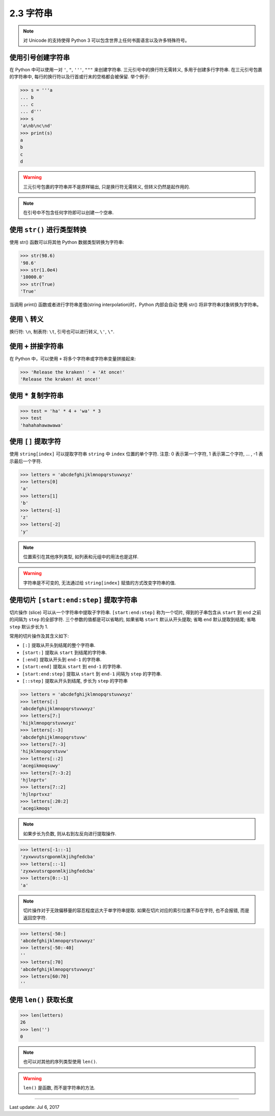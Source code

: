 ========================
2.3 字符串
========================


.. note::

    对 Unicode 的支持使得 Python 3 可以包含世界上任何书面语言以及许多特殊符号。

--------------------
使用引号创建字符串
--------------------

在 Python 中可以使用一对 ``'``, ``"``, ``'''``, ``"""`` 来创建字符串.
三元引号中的换行符无需转义, 多用于创建多行字符串.
在三元引号包裹的字符串中, 每行的换行符以及行首或行末的空格都会被保留.
举个例子:

.. code-block:: python

    >>> s = '''a
    ... b
    ... c
    ... d'''
    >>> s
    'a\nb\nc\nd'
    >>> print(s)
    a
    b
    c
    d

.. warning::

    三元引号包裹的字符串并不是原样输出, 只是换行符无需转义, 但转义仍然是起作用的.

.. note::

    在引号中不包含任何字符即可以创建一个空串.

-----------------------------
使用 ``str()`` 进行类型转换
-----------------------------

使用 str() 函数可以将其他 Python 数据类型转换为字符串:

.. code-block:: python

    >>> str(98.6)
    '98.6'
    >>> str(1.0e4)
    '10000.0'
    >>> str(True)
    'True'

当调用 print() 函数或者进行字符串差值(string interpolation)时，Python
内部会自动 使用 str() 将非字符串对象转换为字符串。


-----------------------------
使用 ``\`` 转义
-----------------------------

换行符: ``\n``, 制表符: ``\t``, 引号也可以进行转义, ``\'``, ``\"``.


-----------------------------
使用 ``+`` 拼接字符串
-----------------------------

在 Python 中，可以使用 ``+`` 将多个字符串或字符串变量拼接起来:

.. code-block:: python

    >>> 'Release the kraken! ' + 'At once!'
    'Release the kraken! At once!'


-----------------------------
使用 ``*`` 复制字符串
-----------------------------

.. code-block:: python

    >>> test = 'ha' * 4 + 'wa' * 3
    >>> test
    'hahahahawawawa'


-----------------------------
使用 ``[]`` 提取字符
-----------------------------

使用 ``string[index]`` 可以提取字符串 ``string`` 中 ``index``
位置的单个字符. 注意: 0 表示第一个字符, 1 表示第二个字符, ... ,  -1
表示最后一个字符.

.. code-block:: python

    >>> letters = 'abcdefghijklmnopqrstuvwxyz'
    >>> letters[0]
    'a'
    >>> letters[1]
    'b'
    >>> letters[-1]
    'z'
    >>> letters[-2]
    'y'

.. note::

    位置索引在其他序列类型, 如列表和元组中的用法也是这样.

.. Warning::

    字符串是不可变的, 无法通过给 ``string[index]`` 赋值的方式改变字符串的值.


------------------------------------------
使用切片 ``[start:end:step]`` 提取字符串
------------------------------------------

切片操作 (slice) 可以从一个字符串中提取子字符串. ``[start:end:step]``
称为一个切片, 得到的子串包含从 ``start`` 到 ``end`` 之前的间隔为
``step`` 的全部字符. 三个参数的值都是可以省略的, 如果省略 ``start``
默认从开头提取; 省略 ``end`` 默认提取到结尾; 省略 ``step`` 默认步长为 1.

常用的切片操作及其含义如下:

-  ``[:]`` 提取从开头到结尾的整个字符串.
-  ``[start:]`` 提取从 ``start`` 到结尾的字符串.
-  ``[:end]`` 提取从开头到 ``end-1`` 的字符串.
-  ``[start:end]`` 提取从 ``start`` 到 ``end-1`` 的字符串.
-  ``[start:end:step]`` 提取从 ``start`` 到 ``end-1`` 间隔为 ``step``
   的字符串.
-  ``[::step]`` 提取从开头到结尾, 步长为 ``step`` 的字符串

.. code-block:: python

    >>> letters = 'abcdefghijklmnopqrstuvwxyz'
    >>> letters[:]
    'abcdefghijklmnopqrstuvwxyz'
    >>> letters[7:]
    'hijklmnopqrstuvwxyz'
    >>> letters[:-3]
    'abcdefghijklmnopqrstuvw'
    >>> letters[7:-3]
    'hijklmnopqrstuvw'
    >>> letters[::2]
    'acegikmoqsuwy'
    >>> letters[7:-3:2]
    'hjlnprtv'
    >>> letters[7::2]
    'hjlnprtvxz'
    >>> letters[:20:2]
    'acegikmoqs'

.. note::

    如果步长为负数, 则从右到左反向进行提取操作.

.. code-block:: python

    >>> letters[-1::-1]
    'zyxwvutsrqponmlkjihgfedcba'
    >>> letters[::-1]
    'zyxwvutsrqponmlkjihgfedcba'
    >>> letters[0::-1]
    'a'

.. note::

    切片操作对于无效偏移量的容忍程度远大于单字符串提取.
    如果在切片对应的索引位置不存在字符, 也不会报错, 而是返回空字符.

.. code-block:: python

    >>> letters[-50:]
    'abcdefghijklmnopqrstuvwxyz'
    >>> letters[-50:-40]
    ''
    >>> letters[:70]
    'abcdefghijklmnopqrstuvwxyz'
    >>> letters[60:70]
    ''

------------------------------------------
使用 ``len()`` 获取长度
------------------------------------------


.. code-block:: python

    >>> len(letters)
    26
    >>> len('')
    0

.. note::

    也可以对其他的序列类型使用 ``len()``.

.. warning::

    ``len()`` 是函数, 而不是字符串的方法.

--------------

Last update: Jul 6, 2017
